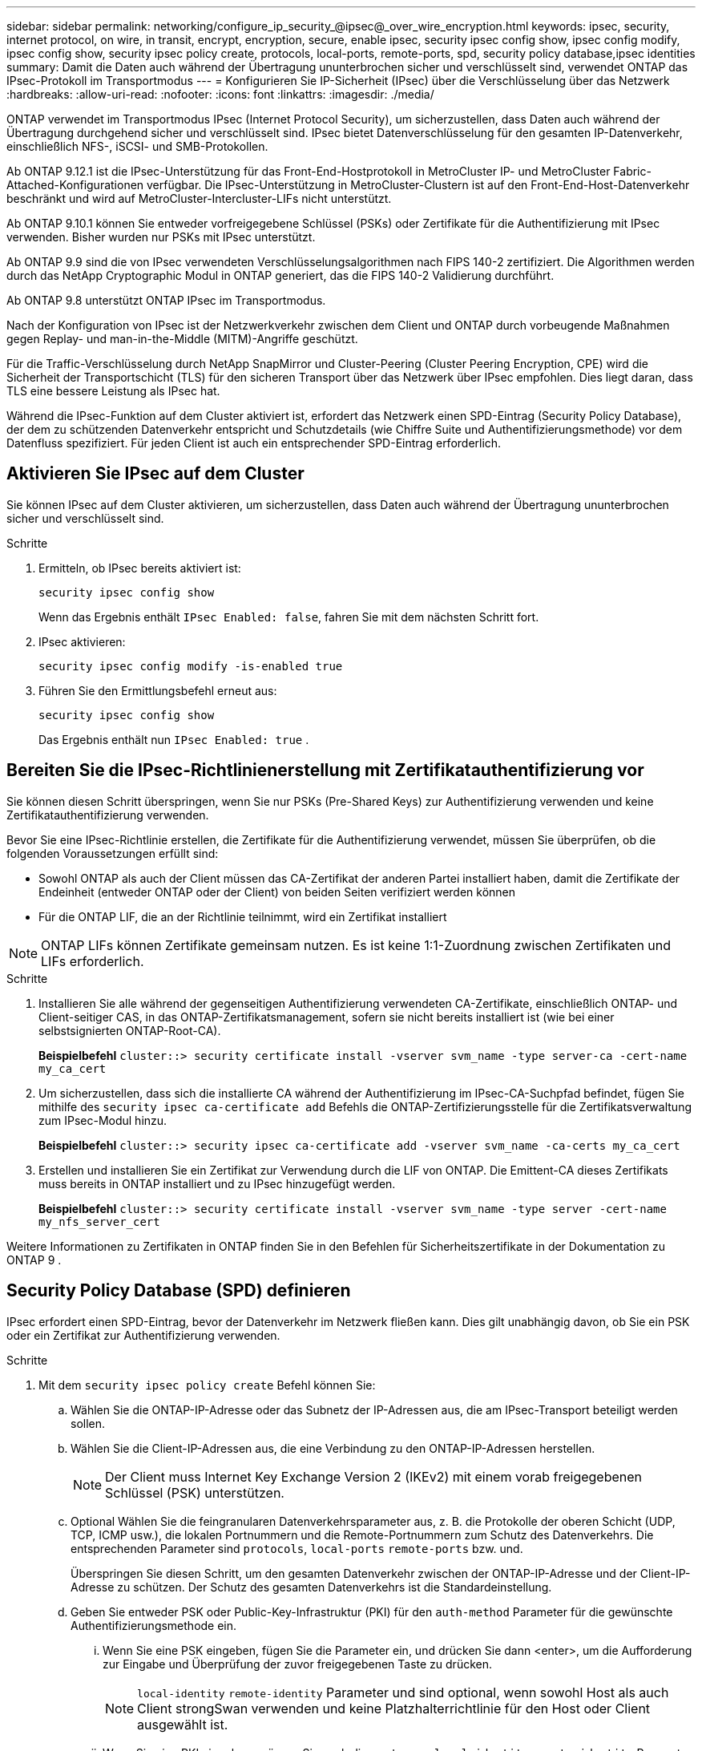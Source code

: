 ---
sidebar: sidebar 
permalink: networking/configure_ip_security_@ipsec@_over_wire_encryption.html 
keywords: ipsec, security, internet protocol, on wire, in transit, encrypt, encryption, secure, enable ipsec, security ipsec config show, ipsec config modify, ipsec config show, security ipsec policy create, protocols, local-ports, remote-ports, spd, security policy database,ipsec identities 
summary: Damit die Daten auch während der Übertragung ununterbrochen sicher und verschlüsselt sind, verwendet ONTAP das IPsec-Protokoll im Transportmodus 
---
= Konfigurieren Sie IP-Sicherheit (IPsec) über die Verschlüsselung über das Netzwerk
:hardbreaks:
:allow-uri-read: 
:nofooter: 
:icons: font
:linkattrs: 
:imagesdir: ./media/


[role="lead"]
ONTAP verwendet im Transportmodus IPsec (Internet Protocol Security), um sicherzustellen, dass Daten auch während der Übertragung durchgehend sicher und verschlüsselt sind. IPsec bietet Datenverschlüsselung für den gesamten IP-Datenverkehr, einschließlich NFS-, iSCSI- und SMB-Protokollen.

Ab ONTAP 9.12.1 ist die IPsec-Unterstützung für das Front-End-Hostprotokoll in MetroCluster IP- und MetroCluster Fabric-Attached-Konfigurationen verfügbar. Die IPsec-Unterstützung in MetroCluster-Clustern ist auf den Front-End-Host-Datenverkehr beschränkt und wird auf MetroCluster-Intercluster-LIFs nicht unterstützt.

Ab ONTAP 9.10.1 können Sie entweder vorfreigegebene Schlüssel (PSKs) oder Zertifikate für die Authentifizierung mit IPsec verwenden. Bisher wurden nur PSKs mit IPsec unterstützt.

Ab ONTAP 9.9 sind die von IPsec verwendeten Verschlüsselungsalgorithmen nach FIPS 140-2 zertifiziert. Die Algorithmen werden durch das NetApp Cryptographic Modul in ONTAP generiert, das die FIPS 140-2 Validierung durchführt.

Ab ONTAP 9.8 unterstützt ONTAP IPsec im Transportmodus.

Nach der Konfiguration von IPsec ist der Netzwerkverkehr zwischen dem Client und ONTAP durch vorbeugende Maßnahmen gegen Replay- und man-in-the-Middle (MITM)-Angriffe geschützt.

Für die Traffic-Verschlüsselung durch NetApp SnapMirror und Cluster-Peering (Cluster Peering Encryption, CPE) wird die Sicherheit der Transportschicht (TLS) für den sicheren Transport über das Netzwerk über IPsec empfohlen. Dies liegt daran, dass TLS eine bessere Leistung als IPsec hat.

Während die IPsec-Funktion auf dem Cluster aktiviert ist, erfordert das Netzwerk einen SPD-Eintrag (Security Policy Database), der dem zu schützenden Datenverkehr entspricht und Schutzdetails (wie Chiffre Suite und Authentifizierungsmethode) vor dem Datenfluss spezifiziert. Für jeden Client ist auch ein entsprechender SPD-Eintrag erforderlich.



== Aktivieren Sie IPsec auf dem Cluster

Sie können IPsec auf dem Cluster aktivieren, um sicherzustellen, dass Daten auch während der Übertragung ununterbrochen sicher und verschlüsselt sind.

.Schritte
. Ermitteln, ob IPsec bereits aktiviert ist:
+
`security ipsec config show`

+
Wenn das Ergebnis enthält `IPsec Enabled: false`, fahren Sie mit dem nächsten Schritt fort.

. IPsec aktivieren:
+
`security ipsec config modify -is-enabled true`

. Führen Sie den Ermittlungsbefehl erneut aus:
+
`security ipsec config show`

+
Das Ergebnis enthält nun `IPsec Enabled: true` .





== Bereiten Sie die IPsec-Richtlinienerstellung mit Zertifikatauthentifizierung vor

Sie können diesen Schritt überspringen, wenn Sie nur PSKs (Pre-Shared Keys) zur Authentifizierung verwenden und keine Zertifikatauthentifizierung verwenden.

Bevor Sie eine IPsec-Richtlinie erstellen, die Zertifikate für die Authentifizierung verwendet, müssen Sie überprüfen, ob die folgenden Voraussetzungen erfüllt sind:

* Sowohl ONTAP als auch der Client müssen das CA-Zertifikat der anderen Partei installiert haben, damit die Zertifikate der Endeinheit (entweder ONTAP oder der Client) von beiden Seiten verifiziert werden können
* Für die ONTAP LIF, die an der Richtlinie teilnimmt, wird ein Zertifikat installiert



NOTE: ONTAP LIFs können Zertifikate gemeinsam nutzen. Es ist keine 1:1-Zuordnung zwischen Zertifikaten und LIFs erforderlich.

.Schritte
. Installieren Sie alle während der gegenseitigen Authentifizierung verwendeten CA-Zertifikate, einschließlich ONTAP- und Client-seitiger CAS, in das ONTAP-Zertifikatsmanagement, sofern sie nicht bereits installiert ist (wie bei einer selbstsignierten ONTAP-Root-CA).
+
*Beispielbefehl*
`cluster::> security certificate install -vserver svm_name -type server-ca -cert-name my_ca_cert`

. Um sicherzustellen, dass sich die installierte CA während der Authentifizierung im IPsec-CA-Suchpfad befindet, fügen Sie mithilfe des `security ipsec ca-certificate add` Befehls die ONTAP-Zertifizierungsstelle für die Zertifikatsverwaltung zum IPsec-Modul hinzu.
+
*Beispielbefehl*
`cluster::> security ipsec ca-certificate add -vserver svm_name -ca-certs my_ca_cert`

. Erstellen und installieren Sie ein Zertifikat zur Verwendung durch die LIF von ONTAP. Die Emittent-CA dieses Zertifikats muss bereits in ONTAP installiert und zu IPsec hinzugefügt werden.
+
*Beispielbefehl*
`cluster::> security certificate install -vserver svm_name -type server -cert-name my_nfs_server_cert`



Weitere Informationen zu Zertifikaten in ONTAP finden Sie in den Befehlen für Sicherheitszertifikate in der Dokumentation zu ONTAP 9 .



== Security Policy Database (SPD) definieren

IPsec erfordert einen SPD-Eintrag, bevor der Datenverkehr im Netzwerk fließen kann. Dies gilt unabhängig davon, ob Sie ein PSK oder ein Zertifikat zur Authentifizierung verwenden.

.Schritte
. Mit dem `security ipsec policy create` Befehl können Sie:
+
.. Wählen Sie die ONTAP-IP-Adresse oder das Subnetz der IP-Adressen aus, die am IPsec-Transport beteiligt werden sollen.
.. Wählen Sie die Client-IP-Adressen aus, die eine Verbindung zu den ONTAP-IP-Adressen herstellen.
+

NOTE: Der Client muss Internet Key Exchange Version 2 (IKEv2) mit einem vorab freigegebenen Schlüssel (PSK) unterstützen.

.. Optional Wählen Sie die feingranularen Datenverkehrsparameter aus, z. B. die Protokolle der oberen Schicht (UDP, TCP, ICMP usw.), die lokalen Portnummern und die Remote-Portnummern zum Schutz des Datenverkehrs. Die entsprechenden Parameter sind `protocols`, `local-ports` `remote-ports` bzw. und.
+
Überspringen Sie diesen Schritt, um den gesamten Datenverkehr zwischen der ONTAP-IP-Adresse und der Client-IP-Adresse zu schützen. Der Schutz des gesamten Datenverkehrs ist die Standardeinstellung.

.. Geben Sie entweder PSK oder Public-Key-Infrastruktur (PKI) für den `auth-method` Parameter für die gewünschte Authentifizierungsmethode ein.
+
... Wenn Sie eine PSK eingeben, fügen Sie die Parameter ein, und drücken Sie dann <enter>, um die Aufforderung zur Eingabe und Überprüfung der zuvor freigegebenen Taste zu drücken.
+

NOTE: `local-identity` `remote-identity` Parameter und sind optional, wenn sowohl Host als auch Client strongSwan verwenden und keine Platzhalterrichtlinie für den Host oder Client ausgewählt ist.

... Wenn Sie eine PKI eingeben, müssen Sie auch die `cert-name` `local-identity` `remote-identity` Parameter , , eingeben. Wenn die Identität des externen Zertifikats unbekannt ist oder mehrere Client-Identitäten erwartet werden, geben Sie die spezielle Identität ein `ANYTHING`.






....
security ipsec policy create -vserver vs1 -name test34 -local-ip-subnets 192.168.134.34/32 -remote-ip-subnets 192.168.134.44/32
Enter the preshared key for IPsec Policy _test34_ on Vserver _vs1_:
....
....
security ipsec policy create -vserver vs1 -name test34 -local-ip-subnets 192.168.134.34/32 -remote-ip-subnets 192.168.134.44/32 -local-ports 2049 -protocols tcp -auth-method PKI -cert-name my_nfs_server_cert -local-identity CN=netapp.ipsec.lif1.vs0 -remote-identity ANYTHING
....
Der IP-Verkehr kann erst zwischen Client und Server übertragen werden, wenn sowohl ONTAP als auch der Client die entsprechenden IPsec-Richtlinien eingerichtet haben und die Authentifizierungsdaten (entweder PSK oder Zertifikat) auf beiden Seiten vorhanden sind. Weitere Informationen finden Sie in der clientseitigen IPsec-Konfiguration.



== Verwenden Sie IPsec-Identitäten

Bei der Authentifizierungsmethode für vorinstallierte Schlüssel sind lokale und Remote-Identitäten optional, wenn sowohl Host als auch Client strongSwan verwenden und keine Platzhalterrichtlinie für den Host oder Client ausgewählt ist.

Für die PKI/Zertifikat-Authentifizierungsmethode sind sowohl lokale als auch Remote-Identitäten zwingend erforderlich. Die Identitäten geben an, welche Identität innerhalb des Zertifikats jeder Seite zertifiziert ist und für den Überprüfungsprozess verwendet wird. Wenn die Remote-Identität unbekannt ist oder wenn es viele verschiedene Identitäten sein könnte, verwenden Sie die spezielle Identität `ANYTHING`.

.Über diese Aufgabe
Innerhalb von ONTAP werden Identitäten durch Ändern des SPD-Eintrags oder während der Erstellung der SPD-Richtlinie festgelegt. Beim SPD kann es sich um einen Identitätsnamen im IP-Adressenformat oder String-Format handelt.

.Schritt
Verwenden Sie den folgenden Befehl, um eine vorhandene SPD-Identitätseinstellung zu ändern:

`security ipsec policy modify`

.Beispielbefehl
`security ipsec policy modify -vserver _vs1_ -name _test34_ -local-identity _192.168.134.34_ -remote-identity _client.fooboo.com_`



== IPsec Konfiguration für mehrere Clients

Wenn eine kleine Anzahl von Clients IPsec nutzen muss, reicht die Verwendung eines einzelnen SPD-Eintrags für jeden Client aus. Wenn jedoch Hunderte oder gar Tausende von Clients IPsec nutzen müssen, empfiehlt NetApp die Verwendung einer IPsec Konfiguration für mehrere Clients.

.Über diese Aufgabe
ONTAP unterstützt die Verbindung mehrerer Clients über mehrere Netzwerke mit einer einzelnen SVM-IP-Adresse, wobei IPsec aktiviert ist. Dies lässt sich mit einer der folgenden Methoden erreichen:

* *Subnetz-Konfiguration*
+
Damit alle Clients in einem bestimmten Subnetz (z. B. 192.168.134.0/24) über einen einzigen SPD-Richtlinieneintrag eine Verbindung zu einer einzelnen SVM-IP-Adresse herstellen `remote-ip-subnets` können, müssen Sie das im Subnetz-Formular angeben. Außerdem müssen Sie das `remote-identity` Feld mit der korrekten clientseitigen Identität angeben.




NOTE: Bei der Verwendung eines einzelnen Richtlinieneintrags in einer Subnetzkonfiguration teilen IPsec-Clients in diesem Subnetz die IPsec-Identität und den vorab gemeinsam genutzten Schlüssel (PSK). Dies gilt jedoch nicht für die Zertifikatauthentifizierung. Bei der Verwendung von Zertifikaten kann jeder Client sein eigenes eindeutiges Zertifikat oder ein freigegebenes Zertifikat zur Authentifizierung verwenden. ONTAP IPsec überprüft die Gültigkeit des Zertifikats auf der Grundlage des CAS, das auf seinem lokalen Vertrauensspeicher installiert ist. ONTAP unterstützt auch die Überprüfung der Zertifikatsperrliste (Certificate Revocation List, CRL).

* *Alle Clients konfigurieren* zulassen
+
Damit jeder Client unabhängig von seiner Quell-IP-Adresse eine Verbindung zur IPsec-fähigen SVM-IP-Adresse `0.0.0.0/0` herstellen kann, verwenden Sie bei der Angabe des `remote-ip-subnets` Felds den Platzhalter.

+
Außerdem müssen Sie das `remote-identity` Feld mit der korrekten clientseitigen Identität angeben. Für die Zertifikatauthentifizierung können Sie eingeben `ANYTHING`.

+
Wenn der `0.0.0.0/0` Platzhalter verwendet wird, müssen Sie außerdem eine bestimmte lokale oder Remote-Portnummer konfigurieren, die verwendet werden soll.  `NFS port 2049`Beispiel: .

+
.Schritte
.. Verwenden Sie einen der folgenden Befehle, um IPsec für mehrere Clients zu konfigurieren.
+
... Wenn Sie *Subnetz-Konfiguration* zur Unterstützung mehrerer IPsec-Clients verwenden:
+
`security ipsec policy create -vserver _vserver_name_ -name _policy_name_ -local-ip-subnets _IPsec_IP_address/32_ -remote-ip-subnets _IP_address/subnet_ -local-identity _local_id_ -remote-identity _remote_id_`

+
.Beispielbefehl
`security ipsec policy create -vserver _vs1_ -name _subnet134_ -local-ip-subnets _192.168.134.34/32_ -remote-ip-subnets _192.168.134.0/24_ -local-identity _ontap_side_identity_ -remote-identity _client_side_identity_`

... Wenn Sie *allow all Clients Configuration* verwenden, um mehrere IPsec-Clients zu unterstützen:
+
`security ipsec policy create -vserver _vserver_name_ -name _policy_name_ -local-ip-subnets _IPsec_IP_address/32_ -remote-ip-subnets _0.0.0.0/0_ -local-ports _port_number_ -local-identity _local_id_ -remote-identity _remote_id_`

+
.Beispielbefehl
`security ipsec policy create -vserver _vs1_ -name _test35_ -local-ip-subnets _IPsec_IP_address/32_ -remote-ip-subnets _0.0.0.0/0_ -local-ports _2049_ -local-identity _ontap_side_identity_ -remote-identity _client_side_identity_`









== IPsec-Statistiken

Während der Verhandlung kann ein Sicherheitskanal, der als IKE-Sicherheitszuordnung (SA) bezeichnet wird, zwischen der ONTAP SVM-IP-Adresse und der Client-IP-Adresse eingerichtet werden. IPsec SAS werden auf beiden Endpunkten installiert, um die eigentliche Datenverschlüsselung und -Entschlüsselung zu ermöglichen.

Sie können Statistikbefehle verwenden, um den Status von IPsec SAS und IKE SAS zu überprüfen.

.Beispielbefehle
IKE SA-Beispielbefehl:

`security ipsec show-ikesa -node _hosting_node_name_for_svm_ip_`

IPsec SA-Beispielbefehl und -Ausgabe:

`security ipsec show-ipsecsa -node _hosting_node_name_for_svm_ip_`

....
cluster1::> security ipsec show-ikesa -node cluster1-node1
            Policy Local           Remote
Vserver     Name   Address         Address         Initator-SPI     State
----------- ------ --------------- --------------- ---------------- -----------
vs1         test34
                   192.168.134.34  192.168.134.44  c764f9ee020cec69 ESTABLISHED
....
IPsec SA-Beispielbefehl und -Ausgabe:

....
security ipsec show-ipsecsa -node hosting_node_name_for_svm_ip

cluster1::> security ipsec show-ipsecsa -node cluster1-node1
            Policy  Local           Remote          Inbound  Outbound
Vserver     Name    Address         Address         SPI      SPI      State
----------- ------- --------------- --------------- -------- -------- ---------
vs1         test34
                    192.168.134.34  192.168.134.44  c4c5b3d6 c2515559 INSTALLED
....